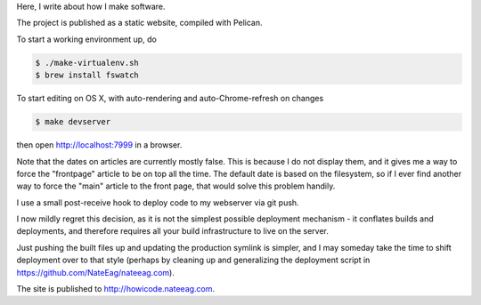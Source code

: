 Here, I write about how I make software.

The project is published as a static website, compiled with Pelican.

To start a working environment up, do

.. code-block::

   $ ./make-virtualenv.sh
   $ brew install fswatch

To start editing on OS X, with auto-rendering and auto-Chrome-refresh on changes

.. code-block::

   $ make devserver

then open http://localhost:7999 in a browser.

Note that the dates on articles are currently mostly false. This is because I
do not display them, and it gives me a way to force the "frontpage" article to
be on top all the time. The default date is based on the filesystem, so if I
ever find another way to force the "main" article to the front page, that would
solve this problem handily.

I use a small post-receive hook to deploy code to my webserver via git push.

I now mildly regret this decision, as it is not the simplest possible
deployment mechanism - it conflates builds and deployments, and therefore
requires all your build infrastructure to live on the server.

Just pushing the built files up and updating the production symlink is simpler,
and I may someday take the time to shift deployment over to that style (perhaps
by cleaning up and generalizing the deployment script in
https://github.com/NateEag/nateeag.com).

The site is published to http://howicode.nateeag.com.
